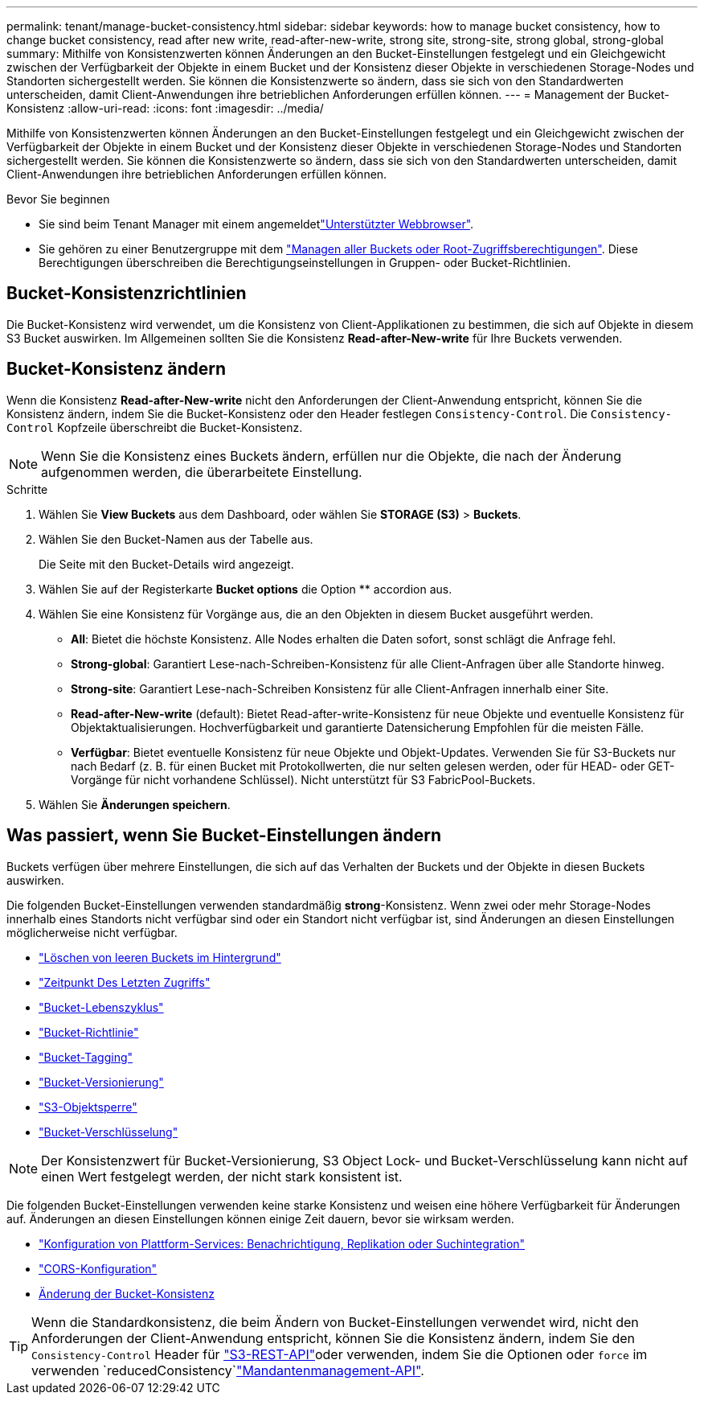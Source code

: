 ---
permalink: tenant/manage-bucket-consistency.html 
sidebar: sidebar 
keywords: how to manage bucket consistency, how to change bucket consistency, read after new write, read-after-new-write, strong site, strong-site, strong global, strong-global 
summary: Mithilfe von Konsistenzwerten können Änderungen an den Bucket-Einstellungen festgelegt und ein Gleichgewicht zwischen der Verfügbarkeit der Objekte in einem Bucket und der Konsistenz dieser Objekte in verschiedenen Storage-Nodes und Standorten sichergestellt werden. Sie können die Konsistenzwerte so ändern, dass sie sich von den Standardwerten unterscheiden, damit Client-Anwendungen ihre betrieblichen Anforderungen erfüllen können. 
---
= Management der Bucket-Konsistenz
:allow-uri-read: 
:icons: font
:imagesdir: ../media/


[role="lead"]
Mithilfe von Konsistenzwerten können Änderungen an den Bucket-Einstellungen festgelegt und ein Gleichgewicht zwischen der Verfügbarkeit der Objekte in einem Bucket und der Konsistenz dieser Objekte in verschiedenen Storage-Nodes und Standorten sichergestellt werden. Sie können die Konsistenzwerte so ändern, dass sie sich von den Standardwerten unterscheiden, damit Client-Anwendungen ihre betrieblichen Anforderungen erfüllen können.

.Bevor Sie beginnen
* Sie sind beim Tenant Manager mit einem angemeldetlink:../admin/web-browser-requirements.html["Unterstützter Webbrowser"].
* Sie gehören zu einer Benutzergruppe mit dem link:tenant-management-permissions.html["Managen aller Buckets oder Root-Zugriffsberechtigungen"]. Diese Berechtigungen überschreiben die Berechtigungseinstellungen in Gruppen- oder Bucket-Richtlinien.




== Bucket-Konsistenzrichtlinien

Die Bucket-Konsistenz wird verwendet, um die Konsistenz von Client-Applikationen zu bestimmen, die sich auf Objekte in diesem S3 Bucket auswirken. Im Allgemeinen sollten Sie die Konsistenz *Read-after-New-write* für Ihre Buckets verwenden.



== [[Change-Bucket-Consistency]]Bucket-Konsistenz ändern

Wenn die Konsistenz *Read-after-New-write* nicht den Anforderungen der Client-Anwendung entspricht, können Sie die Konsistenz ändern, indem Sie die Bucket-Konsistenz oder den Header festlegen `Consistency-Control`. Die `Consistency-Control` Kopfzeile überschreibt die Bucket-Konsistenz.


NOTE: Wenn Sie die Konsistenz eines Buckets ändern, erfüllen nur die Objekte, die nach der Änderung aufgenommen werden, die überarbeitete Einstellung.

.Schritte
. Wählen Sie *View Buckets* aus dem Dashboard, oder wählen Sie *STORAGE (S3)* > *Buckets*.
. Wählen Sie den Bucket-Namen aus der Tabelle aus.
+
Die Seite mit den Bucket-Details wird angezeigt.

. Wählen Sie auf der Registerkarte *Bucket options* die Option ** accordion aus.
. Wählen Sie eine Konsistenz für Vorgänge aus, die an den Objekten in diesem Bucket ausgeführt werden.
+
** *All*: Bietet die höchste Konsistenz. Alle Nodes erhalten die Daten sofort, sonst schlägt die Anfrage fehl.
** *Strong-global*: Garantiert Lese-nach-Schreiben-Konsistenz für alle Client-Anfragen über alle Standorte hinweg.
** *Strong-site*: Garantiert Lese-nach-Schreiben Konsistenz für alle Client-Anfragen innerhalb einer Site.
** *Read-after-New-write* (default): Bietet Read-after-write-Konsistenz für neue Objekte und eventuelle Konsistenz für Objektaktualisierungen. Hochverfügbarkeit und garantierte Datensicherung Empfohlen für die meisten Fälle.
** *Verfügbar*: Bietet eventuelle Konsistenz für neue Objekte und Objekt-Updates. Verwenden Sie für S3-Buckets nur nach Bedarf (z. B. für einen Bucket mit Protokollwerten, die nur selten gelesen werden, oder für HEAD- oder GET-Vorgänge für nicht vorhandene Schlüssel). Nicht unterstützt für S3 FabricPool-Buckets.


. Wählen Sie *Änderungen speichern*.




== Was passiert, wenn Sie Bucket-Einstellungen ändern

Buckets verfügen über mehrere Einstellungen, die sich auf das Verhalten der Buckets und der Objekte in diesen Buckets auswirken.

Die folgenden Bucket-Einstellungen verwenden standardmäßig *strong*-Konsistenz. Wenn zwei oder mehr Storage-Nodes innerhalb eines Standorts nicht verfügbar sind oder ein Standort nicht verfügbar ist, sind Änderungen an diesen Einstellungen möglicherweise nicht verfügbar.

* link:deleting-s3-bucket-objects.html["Löschen von leeren Buckets im Hintergrund"]
* link:enabling-or-disabling-last-access-time-updates.html["Zeitpunkt Des Letzten Zugriffs"]
* link:../s3/create-s3-lifecycle-configuration.html["Bucket-Lebenszyklus"]
* link:../s3/bucket-and-group-access-policies.html["Bucket-Richtlinie"]
* link:../s3/operations-on-buckets.html["Bucket-Tagging"]
* link:changing-bucket-versioning.html["Bucket-Versionierung"]
* link:using-s3-object-lock.html["S3-Objektsperre"]
* link:../admin/reviewing-storagegrid-encryption-methods.html#bucket-encryption-table["Bucket-Verschlüsselung"]



NOTE: Der Konsistenzwert für Bucket-Versionierung, S3 Object Lock- und Bucket-Verschlüsselung kann nicht auf einen Wert festgelegt werden, der nicht stark konsistent ist.

Die folgenden Bucket-Einstellungen verwenden keine starke Konsistenz und weisen eine höhere Verfügbarkeit für Änderungen auf. Änderungen an diesen Einstellungen können einige Zeit dauern, bevor sie wirksam werden.

* link:considerations-for-platform-services.html["Konfiguration von Plattform-Services: Benachrichtigung, Replikation oder Suchintegration"]
* link:configuring-cross-origin-resource-sharing-cors.html["CORS-Konfiguration"]
* <<change-bucket-consistency,Änderung der Bucket-Konsistenz>>



TIP: Wenn die Standardkonsistenz, die beim Ändern von Bucket-Einstellungen verwendet wird, nicht den Anforderungen der Client-Anwendung entspricht, können Sie die Konsistenz ändern, indem Sie den `Consistency-Control` Header für link:../s3/put-bucket-consistency-request.html["S3-REST-API"]oder verwenden, indem Sie die Optionen oder `force` im verwenden `reducedConsistency`link:understanding-tenant-management-api.html["Mandantenmanagement-API"].
